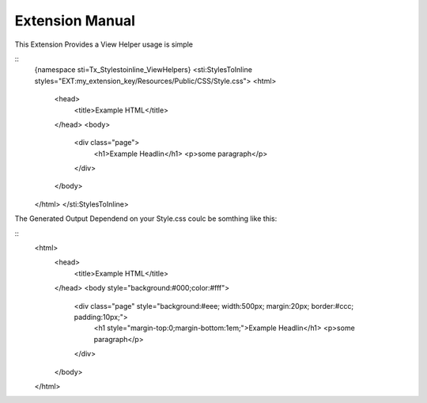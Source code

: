 Extension Manual
================

This Extension Provides a View Helper usage is simple

::
	{namespace sti=Tx_Stylestoinline_ViewHelpers}
	<sti:StylesToInline styles="EXT:my_extension_key/Resources/Public/CSS/Style.css">
	<html>
		<head>
			<title>Example HTML</title>
		</head>
		<body>
			<div class="page">
				<h1>Example Headlin</h1>
				<p>some paragraph</p>
			</div>
		</body>
	</html>
	</sti:StylesToInline>

The Generated Output Dependend on your Style.css coulc be somthing like this:

::
	<html>
		<head>
			<title>Example HTML</title>
		</head>
		<body style="background:#000;color:#fff">
			<div class="page" style="background:#eee; width:500px; margin:20px; border:#ccc; padding:10px;">
				<h1 style="margin-top:0;margin-bottom:1em;">Example Headlin</h1>
				<p>some paragraph</p>
			</div>
		</body>
	</html>